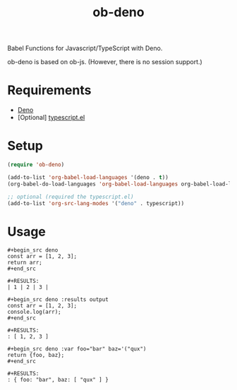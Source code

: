 #+TITLE: ob-deno

Babel Functions for Javascript/TypeScript with Deno.

ob-deno is based on ob-js.
(However, there is no session support.)

* Requirements

- [[https://deno.land/][Deno]]
- [Optional] [[https://github.com/emacs-typescript/typescript.el][typescript.el]]

* Setup

#+begin_src emacs-lisp :results none
  (require 'ob-deno)

  (add-to-list 'org-babel-load-languages '(deno . t))
  (org-babel-do-load-languages 'org-babel-load-languages org-babel-load-languages)

  ;; optional (required the typescript.el)
  (add-to-list 'org-src-lang-modes '("deno" . typescript))
#+end_src

* Usage

#+begin_example
  ,#+begin_src deno
  const arr = [1, 2, 3];
  return arr;
  ,#+end_src

  ,#+RESULTS:
  | 1 | 2 | 3 |
#+end_example

#+begin_example
  ,#+begin_src deno :results output
  const arr = [1, 2, 3];
  console.log(arr);
  ,#+end_src

  ,#+RESULTS:
  : [ 1, 2, 3 ]
#+end_example

#+begin_example
  ,#+begin_src deno :var foo="bar" baz='("qux")
  return {foo, baz};
  ,#+end_src

  ,#+RESULTS:
  : { foo: "bar", baz: [ "qux" ] }
#+end_example

